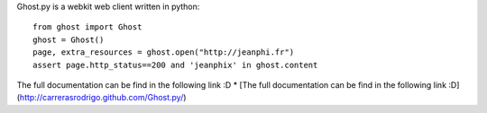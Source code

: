 Ghost.py is a webkit web client written in python::

    from ghost import Ghost
    ghost = Ghost()
    page, extra_resources = ghost.open("http://jeanphi.fr")
    assert page.http_status==200 and 'jeanphix' in ghost.content

The full documentation can be find in the following link :D
* [The full documentation can be find in the following link :D](http://carrerasrodrigo.github.com/Ghost.py/) 

